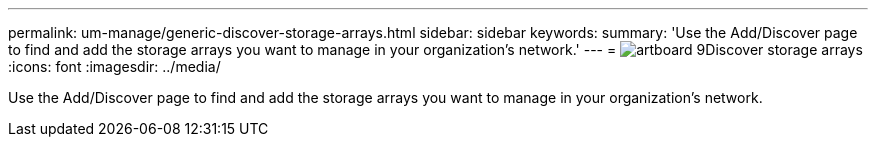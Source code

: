 ---
permalink: um-manage/generic-discover-storage-arrays.html
sidebar: sidebar
keywords: 
summary: 'Use the Add/Discover page to find and add the storage arrays you want to manage in your organization’s network.'
---
= image:../media/artboard-9.png[]Discover storage arrays
:icons: font
:imagesdir: ../media/

[.lead]
Use the Add/Discover page to find and add the storage arrays you want to manage in your organization's network.
